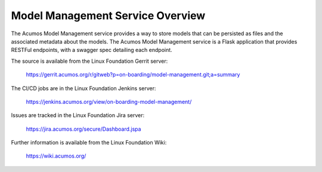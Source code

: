 .. ===============LICENSE_START=======================================================
.. Acumos CC-BY-4.0
.. ===================================================================================
.. Copyright (C) 2018 AT&T Intellectual Property. All rights reserved.
.. ===================================================================================
.. This Acumos documentation file is distributed by AT&T
.. under the Creative Commons Attribution 4.0 International License (the "License");
.. you may not use this file except in compliance with the License.
.. You may obtain a copy of the License at
..
.. http://creativecommons.org/licenses/by/4.0
..
.. This file is distributed on an "AS IS" BASIS,
.. WITHOUT WARRANTIES OR CONDITIONS OF ANY KIND, either express or implied.
.. See the License for the specific language governing permissions and
.. limitations under the License.
.. ===============LICENSE_END=========================================================

============================
Model Management Service Overview
============================

The Acumos Model Management service provides a way to store models that can be
persisted as files and the associated metadata about the models. The Acumos
Model Management service is a Flask application that provides RESTFul endpoints,
with a swagger spec detailing each endpoint.

The source is available from the Linux Foundation Gerrit server:

    https://gerrit.acumos.org/r/gitweb?p=on-boarding/model-management.git;a=summary

The CI/CD jobs are in the Linux Foundation Jenkins server:

    https://jenkins.acumos.org/view/on-boarding-model-management/

Issues are tracked in the Linux Foundation Jira server:

    https://jira.acumos.org/secure/Dashboard.jspa

Further information is available from the Linux Foundation Wiki:

    https://wiki.acumos.org/

